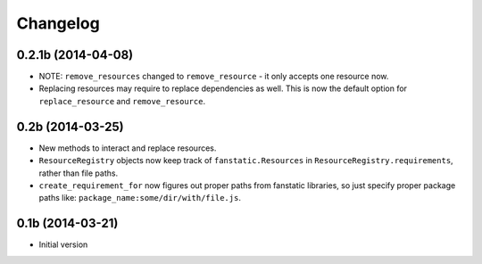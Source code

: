 Changelog
=========

0.2.1b (2014-04-08)
-------------------

- NOTE: ``remove_resources`` changed to ``remove_resource`` - it only accepts
  one resource now.
- Replacing resources may require to replace dependencies as well.
  This is now the default option for ``replace_resource`` and ``remove_resource``.

0.2b (2014-03-25)
-----------------

- New methods to interact and replace resources.
- ``ResourceRegistry`` objects now keep track of ``fanstatic.Resources`` in ``ResourceRegistry.requirements``,
  rather than file paths.
- ``create_requirement_for`` now figures out proper paths from fanstatic libraries, so just specify proper
  package paths like: ``package_name:some/dir/with/file.js``.


0.1b (2014-03-21)
-----------------

- Initial version
